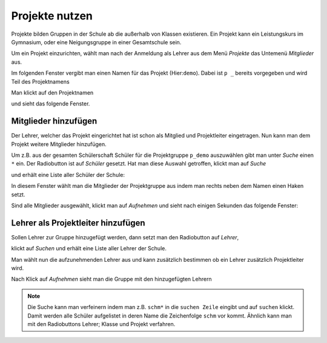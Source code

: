 =================
 Projekte nutzen
=================

Projekte bilden Gruppen in der Schule ab die außerhalb von Klassen existieren. Ein Projekt kann ein Leistungskurs im Gymnasium, oder eine Neigungsgruppe in einer Gesamtschule sein.

Um ein Projekt einzurichten, wählt man nach der Anmeldung als Lehrer aus dem Menü `Projekte` das Untemenü `Mitglieder` aus.

.. image:: media/menu-project.png

Im folgenden Fenster vergibt man einen Namen für das Projekt (Hier:``demo``). Dabei ist ``p _`` bereits vorgegeben und wird Teil des Projektnamens

.. image:: media/new-project-name.png

Man klickt auf den Projektnamen

.. image:: media/new-project-select.png

und sieht das folgende Fenster.

.. image:: media/member-select.png

Mitglieder hinzufügen
=====================

Der Lehrer, welcher das Projekt eingerichtet hat ist schon als Mitglied und Projektleiter eingetragen.
Nun kann man dem Projekt weitere Mitglieder hinzufügen. 

Um z.B. aus der gesamten Schülerschaft Schüler für die Projektgruppe ``p_demo`` auszuwählen gibt man unter `Suche` einen ``*`` ein. Der Radiobutton ist auf `Schüler` gesetzt. Hat man diese Auswahl getroffen, klickt man auf `Suche`

.. image:: media/member-select-2.png

und erhält eine Liste aller Schüler der Schule:

.. image:: media/member-select-3.png

In diesem Fenster wählt man die Mitglieder der Projektgruppe aus indem man rechts neben dem Namen einen Haken setzt. 

.. image:: media/member-select-4.png

Sind alle Mitglieder ausgewählt, klickt man auf `Aufnehmen` und sieht nach einigen Sekunden das folgende Fenster:

.. image:: media/member-selected.png

Lehrer als Projektleiter hinzufügen
===================================

Sollen Lehrer zur Gruppe hinzugefügt werden, dann setzt man den Radiobutton auf `Lehrer`, 

.. image:: media/teacher-select-2.png

klickt auf `Suchen` und erhält eine Liste aller Lehrer der Schule.

.. image:: media/teacher-select-1.png

Man wählt nun die aufzunehmenden Lehrer aus und kann zusätzlich
bestimmen ob ein Lehrer zusätzlich Projektleiter wird.

.. image:: media/teacher-select-3.png

Nach Klick auf `Aufnehmen` sieht man die Gruppe mit den hinzugefügten Lehrern

.. image:: media/teacher-select-4.png

.. note:: Die Suche kann man verfeinern indem man z.B. ``schm*`` in die ``suchen Zeile`` eingibt und auf ``suchen`` klickt. Damit werden alle Schüler aufgelistet in deren Name die Zeichenfolge ``schm`` vor kommt. Ähnlich kann man mit den Radiobuttons Lehrer; Klasse und Projekt verfahren.  

